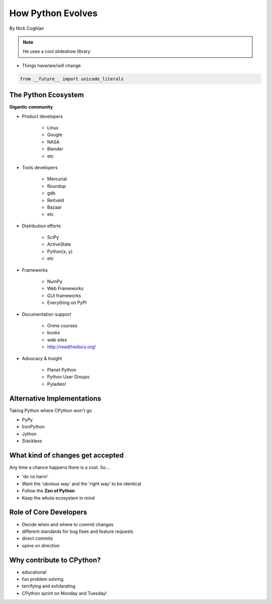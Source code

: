 ==================
How Python Evolves
==================

By Nick Coghlan

.. note:: He uses a cool slideshow library

* Things have/are/will change

.. sourcecode:: python

    from __future__ import unicode_literals
    
The Python Ecosystem
====================

**Gigantic community**

* Product developers

    * Linux
    * Google
    * NASA
    * Blender
    * etc

* Tools developers

    * Mercurial
    * Roundup
    * gdb
    * Reitveld
    * Bazaar
    * etc

* Distribution efforts

    * SciPy
    * ActiveState
    * Python(x, y)
    * etc

* Frameworks

    * NumPy
    * Web Frameworks
    * GUI frameworks
    * Everything on PyPI
    
* Documentation support

    * Onine courses
    * books
    * web sites
    * http://readthedocs.org!
    
* Advocacy & Insight

    * Planet Python
    * Python User Groups
    * Pyladies!
    
Alternative Implementations
===========================

Taking Python where CPython won't go

* PyPy
* IronPython
* Jython
* Stackless

What kind of changes get accepted
=================================

Any time a chance happens there is a cost. So...

* 'do no harm'
* Want the 'obvious way' and the 'right way' to be identical
* Follow the **Zen of Python**
* Keep the whole ecosystem in mind

Role of Core Developers
=======================

* Decide when and where to commit changes
* different standards for bug fixes and feature requests
* direct commits
* opine on direction

Why contribute to CPython?
==============================

* educational
* fun problem solving
* terrifying and exhilarating
* CPython sprint on Monday and Tuesday!